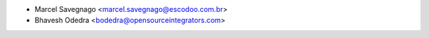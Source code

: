 * Marcel Savegnago <marcel.savegnago@escodoo.com.br>
* Bhavesh Odedra <bodedra@opensourceintegrators.com>
